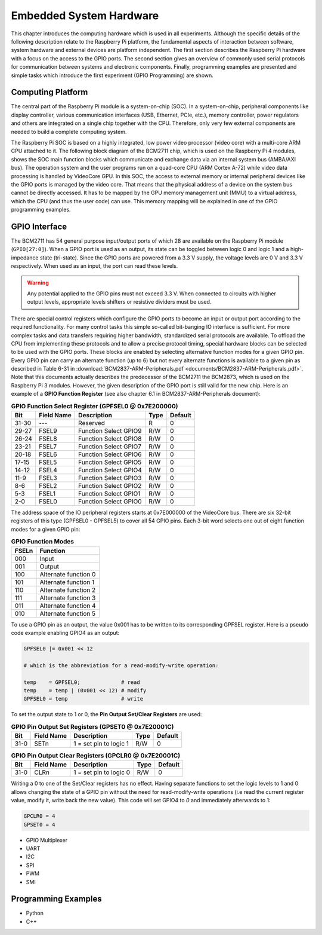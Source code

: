 ========================
Embedded System Hardware
========================
This chapter introduces the computing hardware which is used in all experiments. Although the specific details of the following description relate to the Raspberry Pi platform, the fundamental aspects of interaction between software, system hardware and external devices are platform independent. The first section describes the Raspberry Pi hardware with a focus on the access to the GPIO ports. The second section gives an overview of commonly used serial protocols for communication between systems and electronic components. Finally, programming examples are presented and simple tasks which introduce the first experiment (GPIO Programming) are shown.

Computing Platform
---------------
The central part of the Raspberry Pi module is a system-on-chip (SOC). In a system-on-chip, peripheral components like display controller, various communication interfaces (USB, Ethernet, PCIe, etc.), memory controller, power regulators and others are integrated on a single chip together with the CPU. Therefore, only very few external components are needed to build a complete computing system.

The Raspberry Pi SOC is based on a highly integrated, low power video processor (video core) with a multi-core ARM CPU attached to it. The following block diagram of the BCM2711 chip, which is used on the Raspberry Pi 4 modules, shows the SOC main function blocks which communicate and exchange data via an internal system bus (AMBA/AXI bus). The operation system and the user programs run on a quad-core CPU (ARM Cortex A-72) while video data processing is handled by VideoCore GPU. In this SOC, the access to external memory or internal peripheral devices like the GPIO ports is managed by the video core. That means that the physical address of a device on the system bus cannot be directly accessed. It has to be mapped by the GPU memory management unit (MMU) to a virtual address, which the CPU (and thus the user code) can use. This memory mapping will be explained in one of the GPIO programming examples.


GPIO Interface
---------------
The BCM2711 has 54 general purpose input/output ports of which 28 are available on the Raspberry Pi module (``GPIO[27:0]``). When a GPIO port is used as an output, its  state can be toggled between logic 0 and logic 1 and a high-impedance state (tri-state). Since the GPIO ports are powered from a 3.3 V supply, the voltage levels are 0 V and 3.3 V respectively. When used as an input, the port can read these levels.

.. warning::
    Any potential applied to the GPIO pins must not exceed 3.3 V. When connected to circuits with higher output levels, appropriate levels shifters or resistive dividers must be used. 

There are special control registers which configure the GPIO ports to become an input or output port according to the required functionality. For many control tasks this simple so-called bit-banging IO interface is sufficient. For more complex tasks and data transfers requiring higher bandwidth, standardized serial protocols are available. To offload the CPU from implementing these protocols and to allow a precise protocol timing, special hardware blocks can be selected to be used with the GPIO ports. These blocks are enabled by selecting alternative function modes for a given GPIO pin. Every GPIO pin can carry an alternate function (up to 6) but not every alternate functions is available to a given pin as described in Table 6-31 in :download:`BCM2837-ARM-Peripherals.pdf <documents/BCM2837-ARM-Peripherals.pdf>`. Note that this documents actually describes the predecessor of the BCM2711 the BCM2873, which is used on the Raspberry Pi 3 modules. However, the given description of the GPIO port is still valid for the new chip.
Here is an example of a **GPIO Function Register** (see also chapter 6.1 in BCM2837-ARM-Peripherals document):


.. table:: **GPIO Function Select Register (GPFSEL0 @ 0x7E200000)**

    =====  ===========  ======================  ====  =======
    Bit    Field Name   Description             Type  Default
    =====  ===========  ======================  ====  =======
    31-30  ---          Reserved                R      0
    29-27  FSEL9        Function Select GPIO9   R/W    0
    26-24  FSEL8        Function Select GPIO8   R/W    0
    23-21  FSEL7        Function Select GPIO7   R/W    0
    20-18  FSEL6        Function Select GPIO6   R/W    0
    17-15  FSEL5        Function Select GPIO5   R/W    0
    14-12  FSEL4        Function Select GPIO4   R/W    0
    11-9   FSEL3        Function Select GPIO3   R/W    0
    8-6    FSEL2        Function Select GPIO2   R/W    0
    5-3    FSEL1        Function Select GPIO1   R/W    0
    2-0    FSEL0        Function Select GPIO0   R/W    0
    =====  ===========  ======================  ====  =======

The address space of the IO peripheral registers starts at 0x7E000000 of the VideoCore bus. There are six 32-bit registers of this type (GPFSEL0 - GPFSEL5) to cover all 54 GPIO pins. Each 3-bit word selects one out of eight function modes for a given GPIO pin:

.. table:: **GPIO Function Modes**

    ===== ===================
    FSELn Function
    ===== ===================
    000   Input
    001   Output
    100   Alternate function 0
    101   Alternate function 1
    110   Alternate function 2
    111   Alternate function 3
    011   Alternate function 4
    010   Alternate function 5
    ===== ===================

To use a GPIO pin as an output, the value 0x001 has to be written to its corresponding GPFSEL register. Here is a pseudo code example enabling GPIO4 as an output:

.. code::
    
    GPFSEL0 |= 0x001 << 12

    # which is the abbreviation for a read-modify-write operation:

    temp    = GPFSEL0;             # read 
    temp    = temp | (0x001 << 12) # modify
    GPFSEL0 = temp                 # write

To set the output state to 1 or 0, the **Pin Output Set/Clear Registers** are used:

.. table:: **GPIO Pin Output Set Registers (GPSET0 @ 0x7E20001C)**

    =====  ===========  ======================  ====  =======
    Bit    Field Name   Description             Type  Default
    =====  ===========  ======================  ====  =======
    31-0   SETn         1 = set pin to logic 1   R/W      0
    =====  ===========  ======================  ====  =======
 
.. table:: **GPIO Pin Output Clear Registers (GPCLR0 @ 0x7E20001C)**

    =====  ===========  ======================  ====  =======
    Bit    Field Name   Description             Type  Default
    =====  ===========  ======================  ====  =======
    31-0   CLRn         1 = set pin to logic 0   R/W      0
    =====  ===========  ======================  ====  =======

Writing a 0 to one of the Set/Clear registers has no effect. Having separate functions to set the logic levels to 1 and 0 allows changing the state of a GPIO pin without the need for read-modify-write operations (i.e read the current register value, modify it, write back the new value). This code will set GPIO4 to `0` and immediately afterwards to 1:

.. code::

    GPCLR0 = 4
    GPSET0 = 4



- GPIO Multiplexer

- UART
- I2C
- SPI
- PWM
- SMI

Programming Examples
--------------------
- Python
- C++

